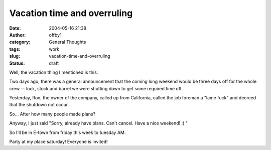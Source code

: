 Vacation time and overruling
############################
:date: 2004-05-16 21:38
:author: offby1
:category: General Thoughts
:tags: work
:slug: vacation-time-and-overruling
:status: draft

Well, the vacation thing I mentioned is this:

Two days ago, there was a general announcement that the coming long
weekend would be three days off for the whole crew -- lock, stock and
barrel we were shutting down to get some required time off.

Yesterday, Ron, the owner of the company, called up from California,
called the job foreman a "lame fuck" and decreed that the shutdown not
occur.

So... After how many people made plans?

Anyway, I just said "Sorry, already have plans. Can't cancel. Have a
nice weekend! ;) "

So I'll be in E-town from friday this week to tuesday AM.

Party at my place saturday! Everyone is invited!
